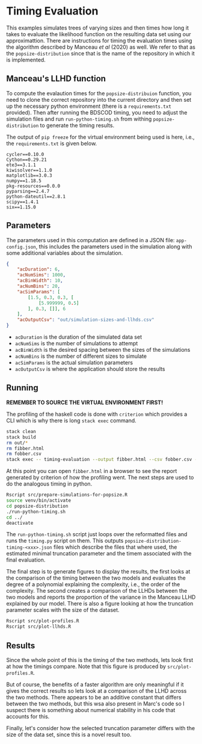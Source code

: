 * Timing Evaluation

This examples simulates trees of varying sizes and then times how long it takes
to evaluate the likelihood function on the resulting data set using our
approximattion. There are instructions for timing the evaluation times using the
algorithm described by Manceau /et al/ (2020) as well. We refer to that as the
=popsize-distribution= since that is the name of the repository in which it is
implemented.

** Manceau's LLHD function

To compute the evalaution times for the =popsize-distribuion= function, you need
to clone the correct repository into the current directory and then set up the
necessary python environment (there is a =requirements.txt= provided). Then
after running the BDSCOD timing, you need to adjust the simulation files and run
=run-python-timing.sh= from withing =popsize-distribution= to generate the
timing results.

The output of =pip freeze= for the virtual environment being used is here, i.e.,
the =requirements.txt= is given below.

#+BEGIN_SRC :tangle requirements.txt
cycler==0.10.0
Cython==0.29.21
ete3==3.1.1
kiwisolver==1.1.0
matplotlib==3.0.3
numpy==1.18.5
pkg-resources==0.0.0
pyparsing==2.4.7
python-dateutil==2.8.1
scipy==1.4.1
six==1.15.0
#+END_SRC

** Parameters

The parameters used in this computation are defined in a JSON file:
=app-config.json=, this includes the parameters used in the simulation along
with some additional variables about the simulation.

#+BEGIN_SRC json :tangle app-config.json
{
    "acDuration": 6,
    "acNumSims": 1000,
    "acBinWidth": 10,
    "acNumBins": 20,
    "acSimParams": [
        [1.5, 0.3, 0.3, [
            [5.999999, 0.5]
        ], 0.3, []], 6
    ],
    "acOutputCsv": "out/simulation-sizes-and-llhds.csv"
}
#+END_SRC


- =acDuration= is the duration of the simulated data set 
- =acNumSims= is the number of simulations to attempt
- =acBinWidth= is the desired spacing between the sizes of the simulations
- =acNumBins= is the number of different sizes to simulate
- =acSimParams= is the actual simulation parameters 
- =acOutputCsv= is where the application should store the results

** Running

*REMEMBER TO SOURCE THE VIRTUAL ENVIRONMENT FIRST!*

The profiling of the haskell code is done with =criterion= which provides a CLI
which is why there is long =stack exec= command.

#+BEGIN_SRC sh :tangle main.sh
stack clean 
stack build 
rm out/*
rm fibber.html 
rm fobber.csv 
stack exec -- timing-evaluation --output fibber.html --csv fobber.csv --time-limit 5 
#+END_SRC

At this point you can open =fibber.html= in a browser to see the report
generated by criterion of how the profiling went. The next steps are used to do
the analogous timing in python.

#+BEGIN_SRC sh :tangle main.sh
Rscript src/prepare-simulations-for-popsize.R 
source venv/bin/activate
cd popsize-distribution 
./run-python-timing.sh
cd ../ 
deactivate
#+END_SRC

The =run-python-timing.sh= script just loops over the reformatted files and runs
the =timing.py= script on them. This outputs
=popsize-distribution-timing-<xxx>.json= files which describe the files that
where used, the estimated minimal truncation parameter and the timem associated
with the final evaluation.

The final step is to generate figures to display the results, the first looks at
the comparison of the timing between the two models and evaluates the degree of
a polynomial explaining the complexity, i.e., the order of the complexity. The
second creates a comparison of the LLHDs between the two models and reports the
proportion of the variance in the Manceau LLHD explained by our model. There is
also a figure looking at how the truncation parameter scales with the size of
the dataset.

#+BEGIN_SRC sh :tangle main.sh
Rscript src/plot-profiles.R
Rscript src/plot-llhds.R
#+END_SRC


** Results

Since the whole point of this is the timing of the two methods, lets look first
at how the timings compare. Note that this figure is produced by
=src/plot-profiles.R=.

[[./out/profiles.png]]

But of course, the benefits of a faster algorithm are only meaningful if it
gives the correct results so lets look at a comparison of the LLHD across the
two methods. There appears to be an additive constant that differs between the
two methods, but this wsa also present in Marc's code so I suspect there is
something about numerical stability in his code that accounts for this.

[[./out/llhd-comparison.png]]

Finally, let's consider how the selected truncation parameter differs with the
size of the data set, since this is a novel result too.

[[./out/truncation-comparison.png]]
